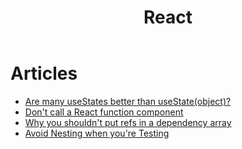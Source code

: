 :PROPERTIES:
:ID:       8c53c96b-751f-4e71-b736-eaab520e0d9b
:END:
#+title: React

* Articles
+ [[https:thoughtspile.github.io/2021/10/11/usestate-object-vs-multiple/][Are many useStates better than useState(object)?]]
+ [[https:kentcdodds.com/blog/dont-call-a-react-function-component][Don't call a React function component]]
+ [[https:epicreact.dev/why-you-shouldnt-put-refs-in-a-dependency-array/][Why you shouldn't put refs in a dependency array]]
+ [[https:kentcdodds.com/blog/avoid-nesting-when-youre-testing][Avoid Nesting when you're Testing]]
